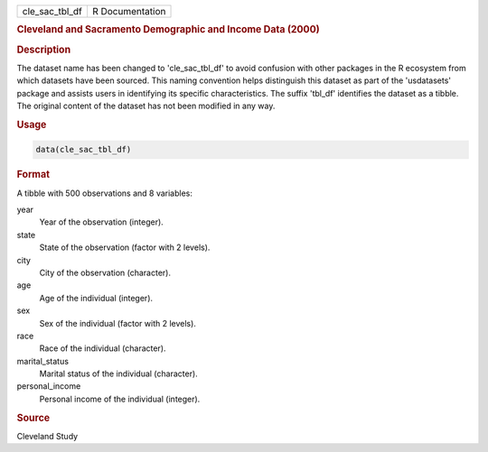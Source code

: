 .. container::

   .. container::

      ============== ===============
      cle_sac_tbl_df R Documentation
      ============== ===============

      .. rubric:: Cleveland and Sacramento Demographic and Income Data
         (2000)
         :name: cleveland-and-sacramento-demographic-and-income-data-2000

      .. rubric:: Description
         :name: description

      The dataset name has been changed to 'cle_sac_tbl_df' to avoid
      confusion with other packages in the R ecosystem from which
      datasets have been sourced. This naming convention helps
      distinguish this dataset as part of the 'usdatasets' package and
      assists users in identifying its specific characteristics. The
      suffix 'tbl_df' identifies the dataset as a tibble. The original
      content of the dataset has not been modified in any way.

      .. rubric:: Usage
         :name: usage

      .. code:: R

         data(cle_sac_tbl_df)

      .. rubric:: Format
         :name: format

      A tibble with 500 observations and 8 variables:

      year
         Year of the observation (integer).

      state
         State of the observation (factor with 2 levels).

      city
         City of the observation (character).

      age
         Age of the individual (integer).

      sex
         Sex of the individual (factor with 2 levels).

      race
         Race of the individual (character).

      marital_status
         Marital status of the individual (character).

      personal_income
         Personal income of the individual (integer).

      .. rubric:: Source
         :name: source

      Cleveland Study
